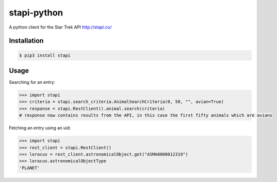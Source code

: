 ============
stapi-python
============

A python client for the Star Trek API http://stapi.co/

Installation
------------
.. code-block:: bash
   
    $ pip3 install stapi

Usage
-----

Searching for an entry:

.. code-block:: python
 
    >>> import stapi
    >>> criteria = stapi.search_criteria.AnimalSearchCriteria(0, 50, "", avian=True)
    >>> response = stapi.RestClient().animal.search(criteria)
    # response now contains results from the API, in this case the first fifty animals which are avians

Fetching an entry using an uid:

.. code-block:: python

   >>> import stapi
   >>> rest_client = stapi.RestClient()
   >>> loracus = rest_client.astronomicalObject.get("ASMA0000012319")
   >>> loracus.astronomicalObjectType
   'PLANET'
